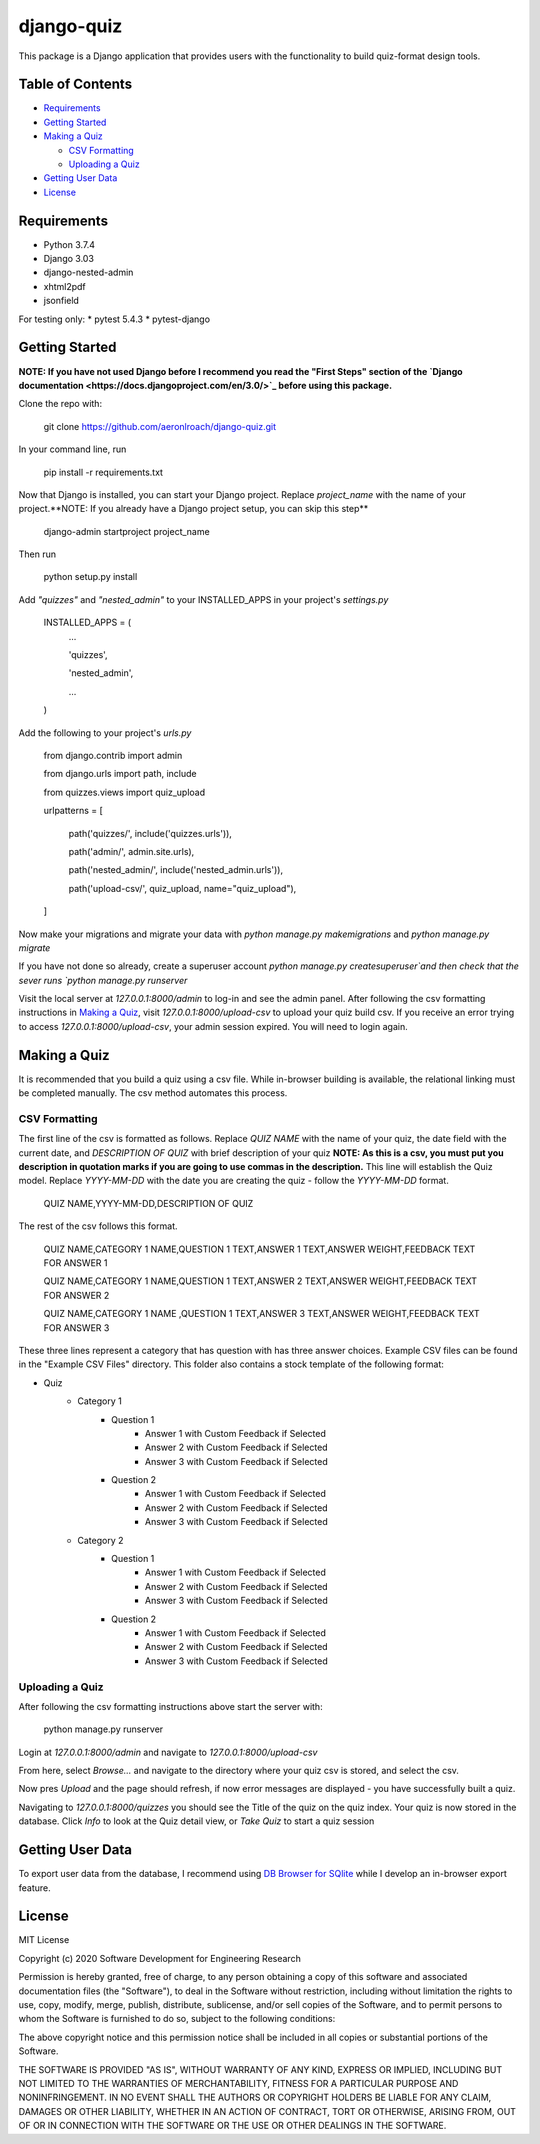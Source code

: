 ===========
django-quiz
===========
This package is a Django application that provides users with the functionality to build quiz-format design tools.

Table of Contents
-----------------
* Requirements_
* `Getting Started`_
* `Making a Quiz`_

  *  `CSV Formatting`_
  *  `Uploading a Quiz`_
* `Getting User Data`_
* License_

.. _Requirements:

Requirements
------------

* Python 3.7.4
* Django 3.03
* django-nested-admin
* xhtml2pdf
* jsonfield

For testing only:
* pytest 5.4.3
* pytest-django

.. `Getting Started`:

Getting Started
---------------

**NOTE: If you have not used Django before I recommend you read the "First Steps" section of the `Django documentation <https://docs.djangoproject.com/en/3.0/>`_ before using this package.**

Clone the repo with:

    git clone https://github.com/aeronlroach/django-quiz.git


In your command line, run

    pip install -r requirements.txt


Now that Django is installed, you can start your Django project. Replace `project_name` with the name of your project.**NOTE: If you already have a Django project setup, you can skip this step**

    django-admin startproject project_name

Then run

    python setup.py install


Add `"quizzes"` and `"nested_admin"` to your INSTALLED_APPS in your project's `settings.py`

    INSTALLED_APPS = (
        ...

        'quizzes',

        'nested_admin',

        ...

    )

Add the following to your project's `urls.py`

    from django.contrib import admin

    from django.urls import path, include

    from quizzes.views import quiz_upload

    urlpatterns = [

        path('quizzes/', include('quizzes.urls')),

        path('admin/', admin.site.urls),

        path('nested_admin/', include('nested_admin.urls')),

        path('upload-csv/', quiz_upload, name="quiz_upload"),

    ]

Now make your migrations and migrate your data with `python manage.py makemigrations` and `python manage.py migrate`

If you have not done so already, create a superuser account `python manage.py createsuperuser`and then check that the sever runs `python manage.py runserver`

Visit the local server at `127.0.0.1:8000/admin` to log-in and see the admin panel. After following the csv formatting instructions in `Making a Quiz`_, visit `127.0.0.1:8000/upload-csv` to upload your quiz build csv. If you receive an error trying to access `127.0.0.1:8000/upload-csv`, your admin session expired. You will need to login again.

.. _Making_a_Quiz:

Making a Quiz
-------------

It is recommended that you build a quiz using a csv file. While in-browser building is available, the relational linking must be completed manually. The csv method automates this process.

.. _CSV_Formatting:

CSV Formatting
**************
The first line of the csv is formatted as follows. Replace `QUIZ NAME` with the name of your quiz, the date field with the current date, and `DESCRIPTION OF QUIZ` with brief description of your quiz **NOTE: As this is a csv, you must put you description in quotation marks if you are going to use commas in the description.** This line will establish the Quiz model. Replace `YYYY-MM-DD` with the date you are creating the quiz - follow the `YYYY-MM-DD` format.

    QUIZ NAME,YYYY-MM-DD,DESCRIPTION OF QUIZ

The rest of the csv follows this format.

    QUIZ NAME,CATEGORY 1 NAME,QUESTION 1 TEXT,ANSWER 1 TEXT,ANSWER WEIGHT,FEEDBACK TEXT FOR ANSWER 1

    QUIZ NAME,CATEGORY 1 NAME,QUESTION 1 TEXT,ANSWER 2 TEXT,ANSWER WEIGHT,FEEDBACK TEXT FOR ANSWER 2

    QUIZ NAME,CATEGORY 1 NAME ,QUESTION 1 TEXT,ANSWER 3 TEXT,ANSWER WEIGHT,FEEDBACK TEXT FOR ANSWER 3

These three lines represent a category that has question with has three answer choices. Example CSV files can be found in the "Example CSV Files" directory. This folder also contains a stock template of the following format:

* Quiz
    *  Category 1
        *  Question 1
            *  Answer 1 with Custom Feedback if Selected
            *  Answer 2 with Custom Feedback if Selected
            *  Answer 3 with Custom Feedback if Selected
        *  Question 2
            *  Answer 1 with Custom Feedback if Selected
            *  Answer 2 with Custom Feedback if Selected
            *  Answer 3 with Custom Feedback if Selected
    *  Category 2
        *  Question 1
            *  Answer 1 with Custom Feedback if Selected
            *  Answer 2 with Custom Feedback if Selected
            *  Answer 3 with Custom Feedback if Selected
        *  Question 2
            *  Answer 1 with Custom Feedback if Selected
            *  Answer 2 with Custom Feedback if Selected
            *  Answer 3 with Custom Feedback if Selected


.. _Uploading_a_Quiz:

Uploading a Quiz
****************

After following the csv formatting instructions above start the server with:

    python manage.py runserver

Login at `127.0.0.1:8000/admin` and navigate to `127.0.0.1:8000/upload-csv`

From here, select `Browse...` and navigate to the directory where your quiz csv is stored, and select the csv.

Now pres `Upload` and the page should refresh, if now error messages are displayed - you have successfully built a quiz.

Navigating to `127.0.0.1:8000/quizzes` you should see the Title of the quiz on the quiz index. Your quiz is now stored in the database. Click `Info` to look at the Quiz detail view, or `Take Quiz` to start a quiz session


.. _Getting_User_Data:

Getting User Data
-----------------
To export user data from the database, I recommend using `DB Browser for SQlite <https://sqlitebrowser.org/>`_ while I develop an in-browser export feature.

.. _License:

License
-------
MIT License

Copyright (c) 2020 Software Development for Engineering Research

Permission is hereby granted, free of charge, to any person obtaining a copy
of this software and associated documentation files (the "Software"), to deal
in the Software without restriction, including without limitation the rights
to use, copy, modify, merge, publish, distribute, sublicense, and/or sell
copies of the Software, and to permit persons to whom the Software is
furnished to do so, subject to the following conditions:

The above copyright notice and this permission notice shall be included in all
copies or substantial portions of the Software.

THE SOFTWARE IS PROVIDED "AS IS", WITHOUT WARRANTY OF ANY KIND, EXPRESS OR
IMPLIED, INCLUDING BUT NOT LIMITED TO THE WARRANTIES OF MERCHANTABILITY,
FITNESS FOR A PARTICULAR PURPOSE AND NONINFRINGEMENT. IN NO EVENT SHALL THE
AUTHORS OR COPYRIGHT HOLDERS BE LIABLE FOR ANY CLAIM, DAMAGES OR OTHER
LIABILITY, WHETHER IN AN ACTION OF CONTRACT, TORT OR OTHERWISE, ARISING FROM,
OUT OF OR IN CONNECTION WITH THE SOFTWARE OR THE USE OR OTHER DEALINGS IN THE
SOFTWARE.
